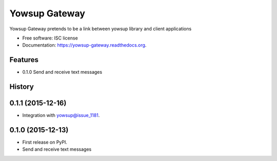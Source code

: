 ===============================
Yowsup Gateway
===============================

.. image:: https://img.shields.io/pypi/v/yowsup-gateway.svg
        :target: https://pypi.python.org/pypi/yowsup-gateway

.. image:: https://img.shields.io/travis/jlmadurga/yowsup-gateway.svg
        :target: https://travis-ci.org/jlmadurga/yowsup-gateway

.. image:: https://readthedocs.org/projects/yowsup-gateway/badge/?version=latest
        :target: https://readthedocs.org/projects/yowsup-gateway/?badge=latest
        :alt: Documentation Status


Yowsup Gateway pretends to be a link between yowsup library and client applications

* Free software: ISC license
* Documentation: https://yowsup-gateway.readthedocs.org.

Features
--------


* 0.1.0 Send and receive text messages






History
-------

0.1.1 (2015-12-16)
---------------------

* Integration with yowsup@issue_1181.




0.1.0 (2015-12-13)
---------------------

* First release on PyPI.
* Send and receive text messages





